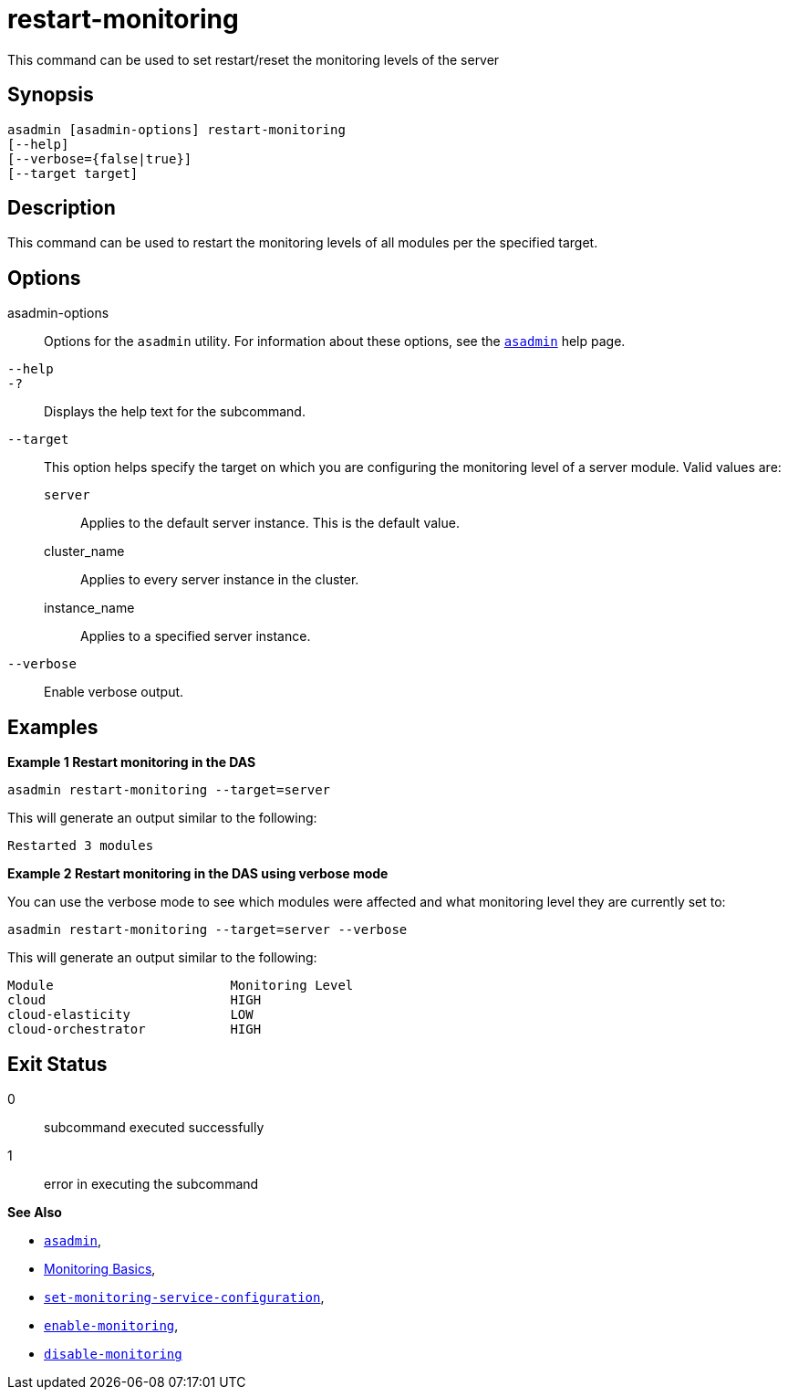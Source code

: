 [[restart-monitoring]]
= restart-monitoring

This command can be used to set restart/reset the monitoring levels of the server

[[synopsis]]
== Synopsis

[source,shell]
----
asadmin [asadmin-options] restart-monitoring
[--help]
[--verbose={false|true}]
[--target target]
----

[[description]]
== Description

This command can be used to restart the monitoring levels of all modules per the specified target.

[[options]]
== Options

asadmin-options::
Options for the `asadmin` utility. For information about these options, see the xref:Technical Documentation/Payara Server Documentation/Command Reference/asadmin.adoc#asadmin-1m[`asadmin`] help page.
`--help`::
`-?`::
Displays the help text for the subcommand.
`--target`::
This option helps specify the target on which you are configuring the monitoring level of a server module. Valid values are: +
`server`;;
Applies to the default server instance. This is the default value.
cluster_name;;
Applies to every server instance in the cluster.
instance_name;;
Applies to a specified server instance.
`--verbose`::
Enable verbose output.

[[examples]]
== Examples

*Example 1 Restart monitoring in the DAS*

[source, shell]
----
asadmin restart-monitoring --target=server
----

This will generate an output similar to the following:

[source, log]
----
Restarted 3 modules
----

*Example 2 Restart monitoring in the DAS using verbose mode*

You can use the verbose mode to see which modules were affected and what monitoring level they are currently set to:

[source, shell]
----
asadmin restart-monitoring --target=server --verbose
----

This will generate an output similar to the following:

[source, log]
----
Module                       Monitoring Level
cloud                        HIGH
cloud-elasticity             LOW
cloud-orchestrator           HIGH
----

[[exit-status]]
== Exit Status

0::
subcommand executed successfully
1::
error in executing the subcommand

*See Also*

* xref:Technical Documentation/Payara Server Documentation/Command Reference/asadmin.adoc#asadmin-1m[`asadmin`],
* xref:Technical Documentation/Payara Server Documentation/Command Reference/monitoring.adoc[Monitoring Basics],
* xref:Technical Documentation/Payara Server Documentation/Command Reference/set-monitoring-service-configuration.adoc[`set-monitoring-service-configuration`],
* xref:Technical Documentation/Payara Server Documentation/Command Reference/enable-monitoring.adoc[`enable-monitoring`],
* xref:Technical Documentation/Payara Server Documentation/Command Reference/disable-monitoring.adoc[`disable-monitoring`]

